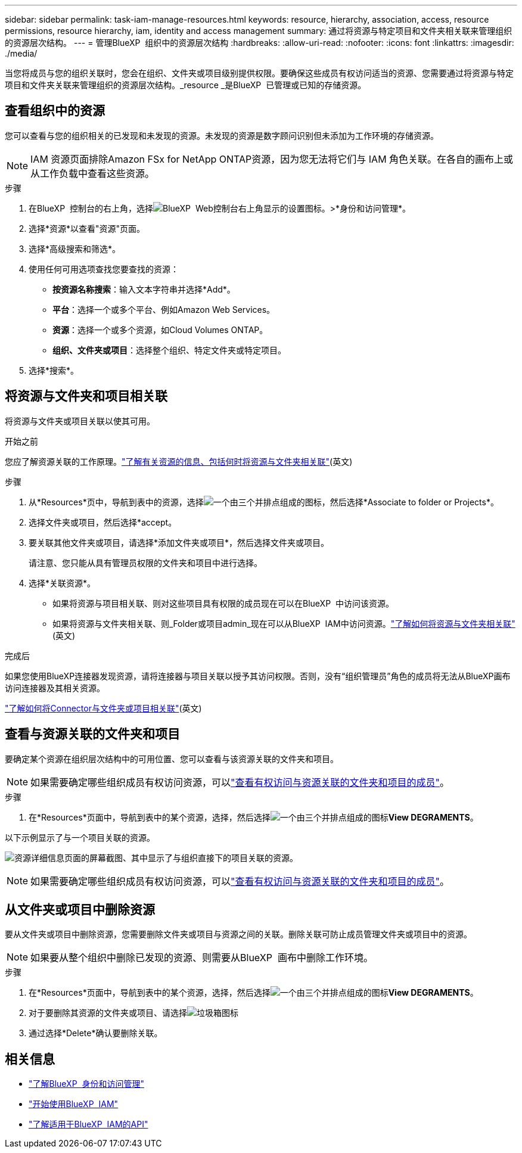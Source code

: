 ---
sidebar: sidebar 
permalink: task-iam-manage-resources.html 
keywords: resource, hierarchy, association, access, resource permissions, resource hierarchy, iam, identity and access management 
summary: 通过将资源与特定项目和文件夹相关联来管理组织的资源层次结构。 
---
= 管理BlueXP  组织中的资源层次结构
:hardbreaks:
:allow-uri-read: 
:nofooter: 
:icons: font
:linkattrs: 
:imagesdir: ./media/


[role="lead"]
当您将成员与您的组织关联时，您会在组织、文件夹或项目级别提供权限。要确保这些成员有权访问适当的资源、您需要通过将资源与特定项目和文件夹关联来管理组织的资源层次结构。_resource _是BlueXP  已管理或已知的存储资源。



== 查看组织中的资源

您可以查看与您的组织相关的已发现和未发现的资源。未发现的资源是数字顾问识别但未添加为工作环境的存储资源。


NOTE: IAM 资源页面排除Amazon FSx for NetApp ONTAP资源，因为您无法将它们与 IAM 角色关联。在各自的画布上或从工作负载中查看这些资源。

.步骤
. 在BlueXP  控制台的右上角，选择image:icon-settings-option.png["BlueXP  Web控制台右上角显示的设置图标。"]>*身份和访问管理*。
. 选择*资源*以查看"资源"页面。
. 选择*高级搜索和筛选*。
. 使用任何可用选项查找您要查找的资源：
+
** *按资源名称搜索*：输入文本字符串并选择*Add*。
** *平台*：选择一个或多个平台、例如Amazon Web Services。
** *资源*：选择一个或多个资源，如Cloud Volumes ONTAP。
** *组织、文件夹或项目*：选择整个组织、特定文件夹或特定项目。


. 选择*搜索*。




== 将资源与文件夹和项目相关联

将资源与文件夹或项目关联以使其可用。

.开始之前
您应了解资源关联的工作原理。link:concept-identity-and-access-management.html#resources["了解有关资源的信息、包括何时将资源与文件夹相关联"](英文)

.步骤
. 从*Resources*页中，导航到表中的资源，选择image:icon-action.png["一个由三个并排点组成的图标"]，然后选择*Associate to folder or Projects*。
. 选择文件夹或项目，然后选择*accept。
. 要关联其他文件夹或项目，请选择*添加文件夹或项目*，然后选择文件夹或项目。
+
请注意、您只能从具有管理员权限的文件夹和项目中进行选择。

. 选择*关联资源*。
+
** 如果将资源与项目相关联、则对这些项目具有权限的成员现在可以在BlueXP  中访问该资源。
** 如果将资源与文件夹相关联、则_Folder或项目admin_现在可以从BlueXP  IAM中访问资源。link:concept-identity-and-access-management.html#resources["了解如何将资源与文件夹相关联"](英文)




.完成后
如果您使用BlueXP连接器发现资源，请将连接器与项目关联以授予其访问权限。否则，没有“组织管理员”角色的成员将无法从BlueXP画布访问连接器及其相关资源。

link:task-iam-associate-connectors.html["了解如何将Connector与文件夹或项目相关联"](英文)



== 查看与资源关联的文件夹和项目

要确定某个资源在组织层次结构中的可用位置、您可以查看与该资源关联的文件夹和项目。


NOTE: 如果需要确定哪些组织成员有权访问资源，可以link:task-iam-manage-folders-projects.html#view-associated-resources-members["查看有权访问与资源关联的文件夹和项目的成员"]。

.步骤
. 在*Resources*页面中，导航到表中的某个资源，选择，然后选择image:icon-action.png["一个由三个并排点组成的图标"]*View DEGRAMENTS*。


以下示例显示了与一个项目关联的资源。

image:screenshot-iam-resource-details.png["资源详细信息页面的屏幕截图、其中显示了与组织直接下的项目关联的资源。"]


NOTE: 如果需要确定哪些组织成员有权访问资源，可以link:task-iam-manage-folders-projects.html#view-associated-resources-members["查看有权访问与资源关联的文件夹和项目的成员"]。



== 从文件夹或项目中删除资源

要从文件夹或项目中删除资源，您需要删除文件夹或项目与资源之间的关联。删除关联可防止成员管理文件夹或项目中的资源。


NOTE: 如果要从整个组织中删除已发现的资源、则需要从BlueXP  画布中删除工作环境。

.步骤
. 在*Resources*页面中，导航到表中的某个资源，选择，然后选择image:icon-action.png["一个由三个并排点组成的图标"]*View DEGRAMENTS*。
. 对于要删除其资源的文件夹或项目、请选择image:icon-delete.png["垃圾箱图标"]
. 通过选择*Delete*确认要删除关联。




== 相关信息

* link:concept-identity-and-access-management.html["了解BlueXP  身份和访问管理"]
* link:task-iam-get-started.html["开始使用BlueXP  IAM"]
* https://docs.netapp.com/us-en/bluexp-automation/tenancyv4/overview.html["了解适用于BlueXP  IAM的API"^]

